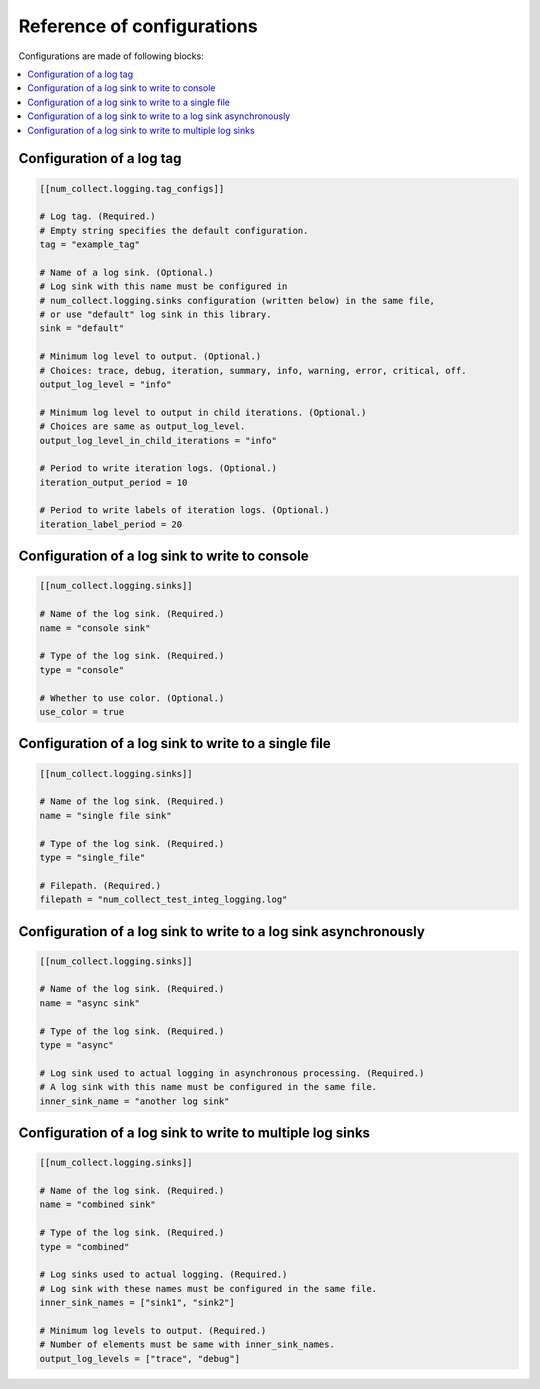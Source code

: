 Reference of configurations
==================================

Configurations are made of following blocks:

.. contents::
    :depth: 1
    :local:
    :backlinks: none

Configuration of a log tag
-------------------------------

.. code-block:: toml

    [[num_collect.logging.tag_configs]]

    # Log tag. (Required.)
    # Empty string specifies the default configuration.
    tag = "example_tag"

    # Name of a log sink. (Optional.)
    # Log sink with this name must be configured in
    # num_collect.logging.sinks configuration (written below) in the same file,
    # or use "default" log sink in this library.
    sink = "default"

    # Minimum log level to output. (Optional.)
    # Choices: trace, debug, iteration, summary, info, warning, error, critical, off.
    output_log_level = "info"

    # Minimum log level to output in child iterations. (Optional.)
    # Choices are same as output_log_level.
    output_log_level_in_child_iterations = "info"

    # Period to write iteration logs. (Optional.)
    iteration_output_period = 10

    # Period to write labels of iteration logs. (Optional.)
    iteration_label_period = 20

Configuration of a log sink to write to console
---------------------------------------------------

.. code-block:: toml

    [[num_collect.logging.sinks]]

    # Name of the log sink. (Required.)
    name = "console sink"

    # Type of the log sink. (Required.)
    type = "console"

    # Whether to use color. (Optional.)
    use_color = true

Configuration of a log sink to write to a single file
-------------------------------------------------------

.. code-block:: toml

    [[num_collect.logging.sinks]]

    # Name of the log sink. (Required.)
    name = "single file sink"

    # Type of the log sink. (Required.)
    type = "single_file"

    # Filepath. (Required.)
    filepath = "num_collect_test_integ_logging.log"

Configuration of a log sink to write to a log sink asynchronously
-------------------------------------------------------------------------

.. code-block:: toml

    [[num_collect.logging.sinks]]

    # Name of the log sink. (Required.)
    name = "async sink"

    # Type of the log sink. (Required.)
    type = "async"

    # Log sink used to actual logging in asynchronous processing. (Required.)
    # A log sink with this name must be configured in the same file.
    inner_sink_name = "another log sink"

Configuration of a log sink to write to multiple log sinks
-----------------------------------------------------------------

.. code-block:: toml

    [[num_collect.logging.sinks]]

    # Name of the log sink. (Required.)
    name = "combined sink"

    # Type of the log sink. (Required.)
    type = "combined"

    # Log sinks used to actual logging. (Required.)
    # Log sink with these names must be configured in the same file.
    inner_sink_names = ["sink1", "sink2"]

    # Minimum log levels to output. (Required.)
    # Number of elements must be same with inner_sink_names.
    output_log_levels = ["trace", "debug"]
